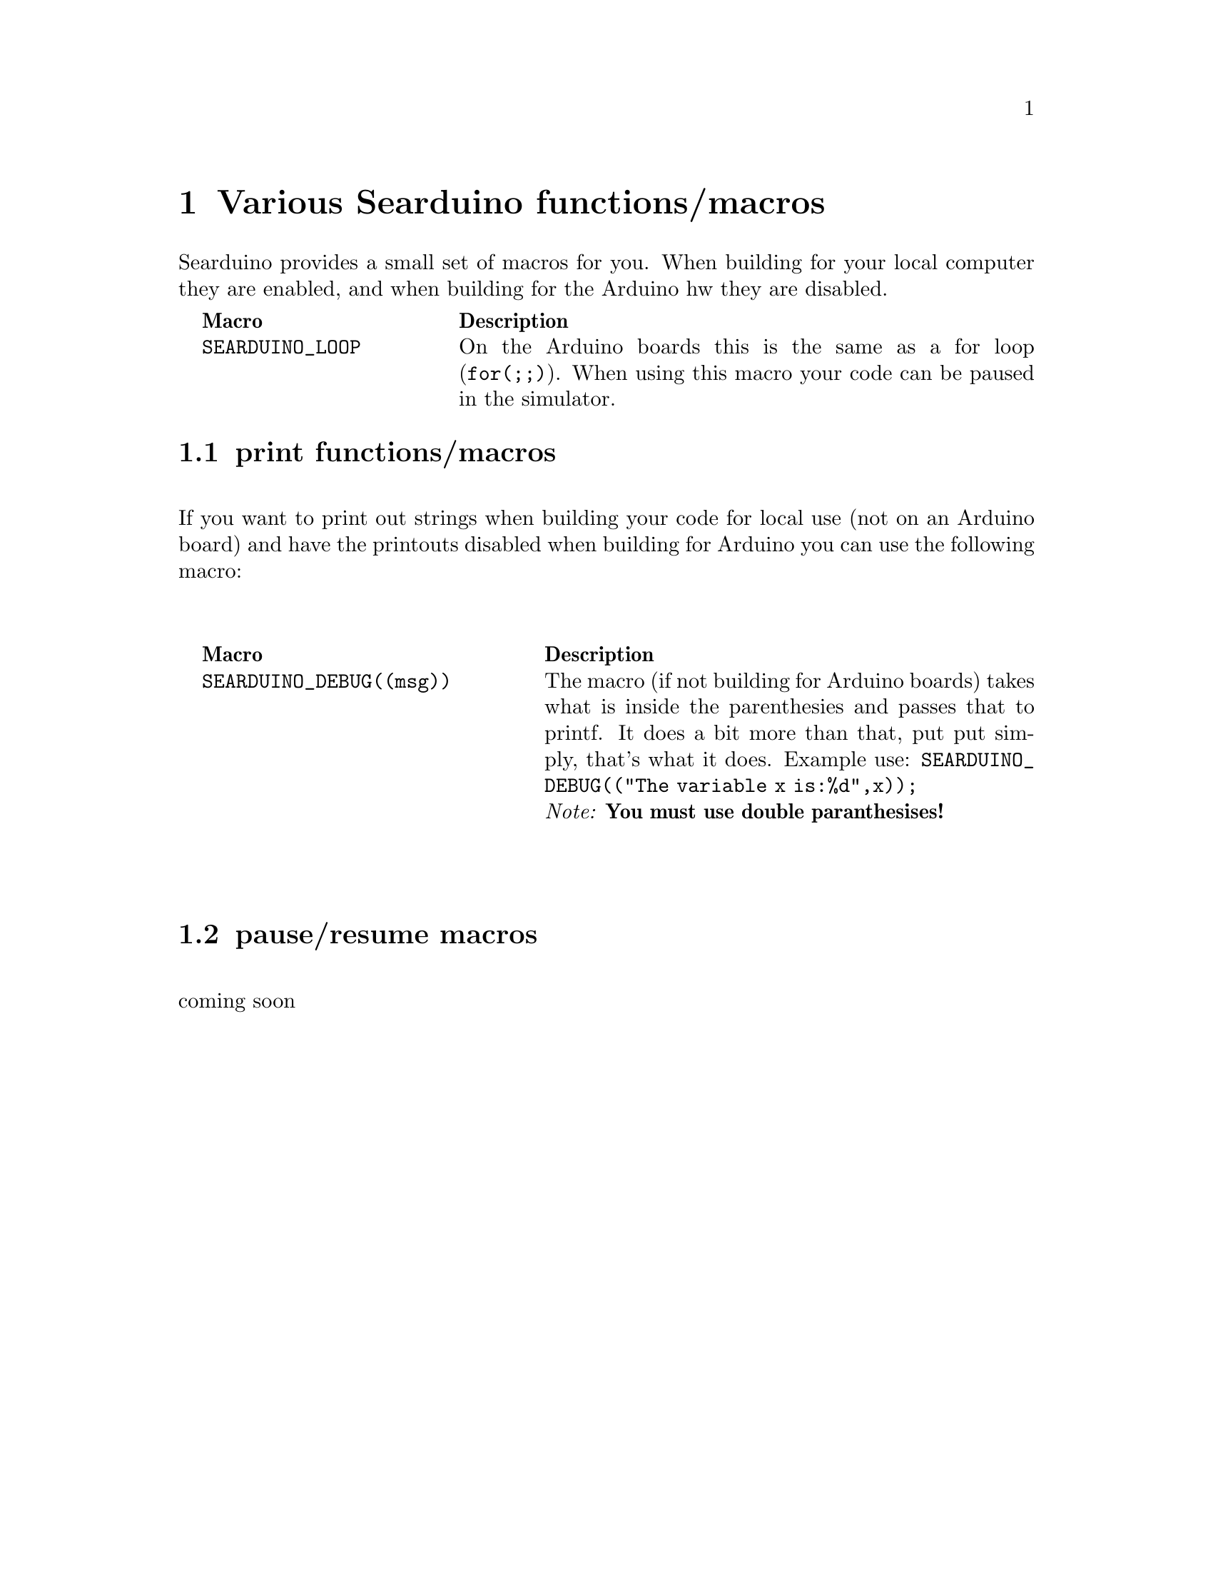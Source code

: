 @chapter Various Searduino functions/macros
Searduino provides a small set of macros for you. When building for
your local computer they are enabled, and when building for the
Arduino hw they are disabled.

@multitable  @columnfractions .0 .30 .70
@item 
@tab @b{Macro}
@tab @b{Description}
@item
@tab @code{SEARDUINO_LOOP}
@tab On the Arduino boards this is the same as a for loop
(@code{for(;;)}). When using this macro your code can be paused in the simulator.
@end multitable



@section print functions/macros
@*
If you want to print out strings when building your code for local use (not
on an Arduino board) and have the printouts disabled when building for
Arduino you can use the following macro:
@*
@*
@multitable  @columnfractions .0 .40 .60
@item 
@tab @b{Macro}
@tab @b{Description}
@item 
@tab @code{SEARDUINO_DEBUG((msg))}
@tab The macro (if not building for Arduino boards) takes what is inside
the parenthesies and passes that to printf. It does a bit more than
that, put put simply, that's what it does. 
Example use: @code{SEARDUINO_DEBUG(("The variable x is:%d",x));}
@*
@i{Note: @b{You must use double paranthesises!}}
@end multitable
@*
@*




@section pause/resume macros 
@*
coming soon


